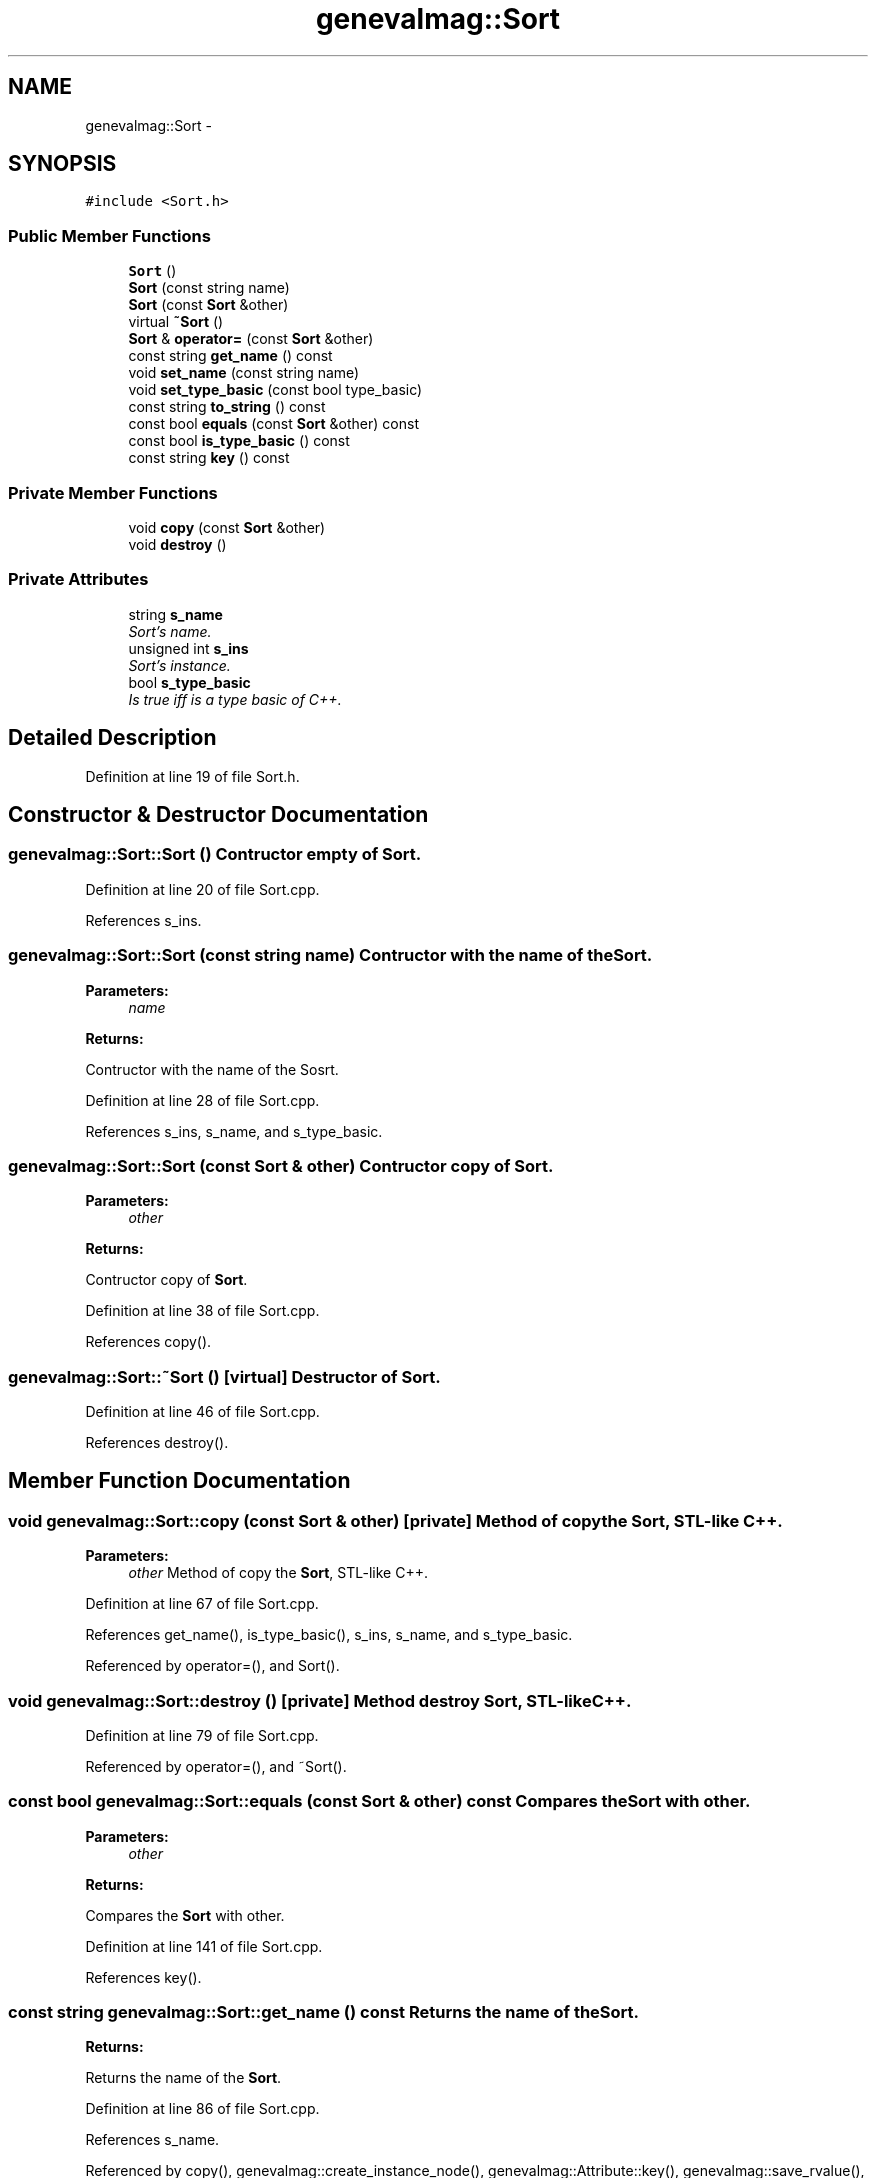 .TH "genevalmag::Sort" 3 "4 Sep 2010" "Version 1.0" "maggen" \" -*- nroff -*-
.ad l
.nh
.SH NAME
genevalmag::Sort \- 
.SH SYNOPSIS
.br
.PP
.PP
\fC#include <Sort.h>\fP
.SS "Public Member Functions"

.in +1c
.ti -1c
.RI "\fBSort\fP ()"
.br
.ti -1c
.RI "\fBSort\fP (const string name)"
.br
.ti -1c
.RI "\fBSort\fP (const \fBSort\fP &other)"
.br
.ti -1c
.RI "virtual \fB~Sort\fP ()"
.br
.ti -1c
.RI "\fBSort\fP & \fBoperator=\fP (const \fBSort\fP &other)"
.br
.ti -1c
.RI "const string \fBget_name\fP () const "
.br
.ti -1c
.RI "void \fBset_name\fP (const string name)"
.br
.ti -1c
.RI "void \fBset_type_basic\fP (const bool type_basic)"
.br
.ti -1c
.RI "const string \fBto_string\fP () const "
.br
.ti -1c
.RI "const bool \fBequals\fP (const \fBSort\fP &other) const "
.br
.ti -1c
.RI "const bool \fBis_type_basic\fP () const "
.br
.ti -1c
.RI "const string \fBkey\fP () const "
.br
.in -1c
.SS "Private Member Functions"

.in +1c
.ti -1c
.RI "void \fBcopy\fP (const \fBSort\fP &other)"
.br
.ti -1c
.RI "void \fBdestroy\fP ()"
.br
.in -1c
.SS "Private Attributes"

.in +1c
.ti -1c
.RI "string \fBs_name\fP"
.br
.RI "\fISort's name. \fP"
.ti -1c
.RI "unsigned int \fBs_ins\fP"
.br
.RI "\fISort's instance. \fP"
.ti -1c
.RI "bool \fBs_type_basic\fP"
.br
.RI "\fIIs true iff is a type basic of C++. \fP"
.in -1c
.SH "Detailed Description"
.PP 
Definition at line 19 of file Sort.h.
.SH "Constructor & Destructor Documentation"
.PP 
.SS "genevalmag::Sort::Sort ()"Contructor empty of \fBSort\fP. 
.PP
Definition at line 20 of file Sort.cpp.
.PP
References s_ins.
.SS "genevalmag::Sort::Sort (const string name)"Contructor with the name of the \fBSort\fP. 
.PP
\fBParameters:\fP
.RS 4
\fIname\fP 
.RE
.PP
\fBReturns:\fP
.RS 4
.RE
.PP
Contructor with the name of the Sosrt. 
.PP
Definition at line 28 of file Sort.cpp.
.PP
References s_ins, s_name, and s_type_basic.
.SS "genevalmag::Sort::Sort (const \fBSort\fP & other)"Contructor copy of \fBSort\fP. 
.PP
\fBParameters:\fP
.RS 4
\fIother\fP 
.RE
.PP
\fBReturns:\fP
.RS 4
.RE
.PP
Contructor copy of \fBSort\fP. 
.PP
Definition at line 38 of file Sort.cpp.
.PP
References copy().
.SS "genevalmag::Sort::~Sort ()\fC [virtual]\fP"Destructor of \fBSort\fP. 
.PP
Definition at line 46 of file Sort.cpp.
.PP
References destroy().
.SH "Member Function Documentation"
.PP 
.SS "void genevalmag::Sort::copy (const \fBSort\fP & other)\fC [private]\fP"Method of copy the \fBSort\fP, STL-like C++. 
.PP
\fBParameters:\fP
.RS 4
\fIother\fP Method of copy the \fBSort\fP, STL-like C++. 
.RE
.PP

.PP
Definition at line 67 of file Sort.cpp.
.PP
References get_name(), is_type_basic(), s_ins, s_name, and s_type_basic.
.PP
Referenced by operator=(), and Sort().
.SS "void genevalmag::Sort::destroy ()\fC [private]\fP"Method destroy \fBSort\fP, STL-like C++. 
.PP
Definition at line 79 of file Sort.cpp.
.PP
Referenced by operator=(), and ~Sort().
.SS "const bool genevalmag::Sort::equals (const \fBSort\fP & other) const"Compares the \fBSort\fP with other. 
.PP
\fBParameters:\fP
.RS 4
\fIother\fP 
.RE
.PP
\fBReturns:\fP
.RS 4
.RE
.PP
Compares the \fBSort\fP with other. 
.PP
Definition at line 141 of file Sort.cpp.
.PP
References key().
.SS "const string genevalmag::Sort::get_name () const"Returns the name of the \fBSort\fP. 
.PP
\fBReturns:\fP
.RS 4

.RE
.PP
Returns the name of the \fBSort\fP. 
.PP
Definition at line 86 of file Sort.cpp.
.PP
References s_name.
.PP
Referenced by copy(), genevalmag::create_instance_node(), genevalmag::Attribute::key(), genevalmag::save_rvalue(), genevalmag::Function::signature(), genevalmag::Function::to_string(), and genevalmag::Attribute::to_string().
.SS "const bool genevalmag::Sort::is_type_basic () const"Returns if the \fBSort\fP is basic. 
.PP
\fBReturns:\fP
.RS 4

.RE
.PP
Returns if the \fBSort\fP is basic. 
.PP
Definition at line 149 of file Sort.cpp.
.PP
References s_type_basic.
.PP
Referenced by copy(), and to_string().
.SS "const string genevalmag::Sort::key () const"Generates and returns the string key that identifies a \fBSort\fP definitely.
.br
 
.br
 Result = <name>
.br
.PP
\fBReturns:\fP
.RS 4
.RE
.PP
Generates and returns the string key that identifies a \fBSort\fP definitely.
.PP
Result = <name> 
.PP
Definition at line 159 of file Sort.cpp.
.PP
References s_name.
.PP
Referenced by equals().
.SS "\fBSort\fP & genevalmag::Sort::operator= (const \fBSort\fP & other)"Operator assign(=) of \fBSort\fP. 
.PP
\fBParameters:\fP
.RS 4
\fIother\fP 
.RE
.PP
\fBReturns:\fP
.RS 4
.RE
.PP
Operator assign(=) of \fBSort\fP. 
.PP
Definition at line 54 of file Sort.cpp.
.PP
References copy(), and destroy().
.SS "void genevalmag::Sort::set_name (const string name)"Sets the name of the \fBSort\fP. 
.PP
\fBParameters:\fP
.RS 4
\fIname\fP Sets the name of the \fBSort\fP. 
.RE
.PP

.PP
Definition at line 94 of file Sort.cpp.
.PP
References s_name.
.SS "void genevalmag::Sort::set_type_basic (const bool type_basic)"Sets if the \fBSort\fP is basic. 
.PP
\fBParameters:\fP
.RS 4
\fItype_basic\fP Set if the \fBSort\fP is basic. 
.RE
.PP

.PP
Definition at line 101 of file Sort.cpp.
.PP
References s_type_basic.
.PP
Referenced by genevalmag::Attr_grammar::return_sort().
.SS "const string genevalmag::Sort::to_string () const"Generates and returns a string reprensentation of a \fBSort\fP.
.br
 
.br
 Result = 'sort' <name> ['(' <instance> ')' IF DEBUG IS ON] ';'
.br
 
.PP
\fBReturns:\fP
.RS 4

.RE
.PP
Generates and returns a string reprensentation of a \fBSort\fP.
.PP
Result = 'sort' <name> ['(' <instance> ')' IF DEBUG IS ON] ';' 
.PP
Definition at line 111 of file Sort.cpp.
.PP
References is_type_basic(), s_ins, and s_name.
.PP
Referenced by genevalmag::create_sort().
.SH "Member Data Documentation"
.PP 
.SS "\fBgenevalmag::Sort::s_ins\fP\fC [private]\fP"
.PP
Sort's instance. 
.PP
Definition at line 31 of file Sort.h.
.PP
Referenced by copy(), Sort(), and to_string().
.SS "\fBgenevalmag::Sort::s_name\fP\fC [private]\fP"
.PP
Sort's name. 
.PP
Definition at line 26 of file Sort.h.
.PP
Referenced by copy(), get_name(), key(), set_name(), Sort(), and to_string().
.SS "\fBgenevalmag::Sort::s_type_basic\fP\fC [private]\fP"
.PP
Is true iff is a type basic of C++. 
.PP
Definition at line 36 of file Sort.h.
.PP
Referenced by copy(), is_type_basic(), set_type_basic(), and Sort().

.SH "Author"
.PP 
Generated automatically by Doxygen for maggen from the source code.
